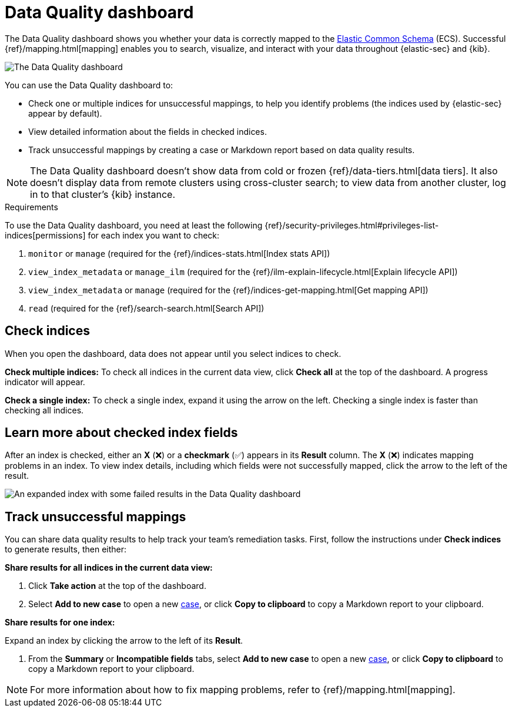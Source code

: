[[data-quality-dash]]
= Data Quality dashboard

The Data Quality dashboard shows you whether your data is correctly mapped to the https://www.elastic.co/guide/en/ecs/current/ecs-reference.html[Elastic Common Schema] (ECS). Successful {ref}/mapping.html[mapping] enables you to search, visualize, and interact with your data throughout {elastic-sec} and {kib}.

image::images/data-qual-dash.png[The Data Quality dashboard]

You can use the Data Quality dashboard to:

* Check one or multiple indices for unsuccessful mappings, to help you identify problems (the indices used by {elastic-sec} appear by default).
* View detailed information about the fields in checked indices.
* Track unsuccessful mappings by creating a case or Markdown report based on data quality results.

NOTE: The Data Quality dashboard doesn't show data from cold or frozen {ref}/data-tiers.html[data tiers]. It also doesn't display data from remote clusters using cross-cluster search; to view data from another cluster, log in to that cluster's {kib} instance.

.Requirements
[sidebar]
--
To use the Data Quality dashboard, you need at least the following {ref}/security-privileges.html#privileges-list-indices[permissions] for each index you want to check:

. `monitor` or `manage` (required for the {ref}/indices-stats.html[Index stats API])
. `view_index_metadata` or `manage_ilm` (required for the {ref}/ilm-explain-lifecycle.html[Explain lifecycle API])
. `view_index_metadata` or `manage` (required for the {ref}/indices-get-mapping.html[Get mapping API])
. `read` (required for the {ref}/search-search.html[Search API])
--

[discrete]
== Check indices
When you open the dashboard, data does not appear until you select indices to check.

*Check multiple indices:*
To check all indices in the current data view, click *Check all* at the top of the dashboard. A progress indicator will appear.

*Check a single index:*
To check a single index, expand it using the arrow on the left. Checking a single index is faster than checking all indices.

[discrete]
== Learn more about checked index fields
After an index is checked, either an *X* (❌) or a *checkmark* (✅) appears in its *Result* column. The *X* (❌) indicates mapping problems in an index. To view index details, including which fields were not successfully mapped, click the arrow to the left of the result.

image::images/data-qual-dash-detail.png[An expanded index with some failed results in the Data Quality dashboard]


[discrete]
== Track unsuccessful mappings 

You can share data quality results to help track your team's remediation tasks. First, follow the instructions under *Check indices* to generate results, then either:

*Share results for all indices in the current data view:*

. Click *Take action* at the top of the dashboard.
. Select *Add to new case* to open a new <<cases-overview,case>>, or click *Copy to clipboard* to copy a Markdown report to your clipboard.

*Share results for one index:*

.Expand an index by clicking the arrow to the left of its *Result*.
. From the *Summary* or *Incompatible fields* tabs, select *Add to new case* to open a new <<cases-overview,case>>, or click *Copy to clipboard* to copy a Markdown report to your clipboard.

NOTE: For more information about how to fix mapping problems, refer to {ref}/mapping.html[mapping].
